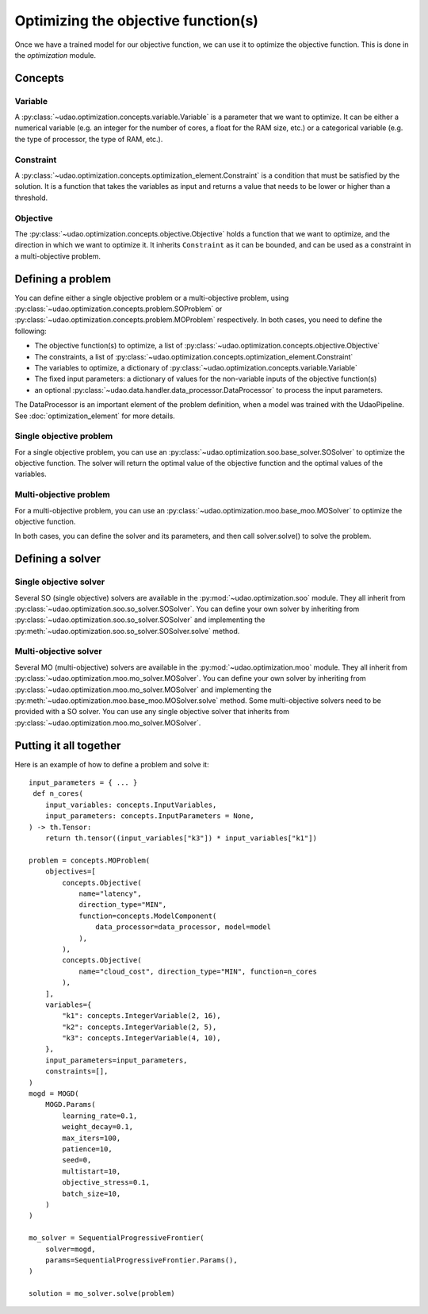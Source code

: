 ====================================
Optimizing the objective function(s)
====================================

Once we have a trained model for our objective function, we can use it to optimize the objective function.
This is done in the `optimization` module.

Concepts
--------

Variable
~~~~~~~~
A :py:class:`~udao.optimization.concepts.variable.Variable` is a parameter that we want to optimize.
It can be either a numerical variable (e.g. an integer for the number of cores, a float for the RAM size, etc.) or a categorical variable (e.g. the type of processor, the type of RAM, etc.).

Constraint
~~~~~~~~~~
A :py:class:`~udao.optimization.concepts.optimization_element.Constraint` is a condition that must be satisfied by the solution.
It is a function that takes the variables as input and returns a value that needs to be lower or higher than a threshold.

Objective
~~~~~~~~~
The :py:class:`~udao.optimization.concepts.objective.Objective` holds a function that we want to optimize, and the direction in which we want to optimize it.
It inherits ``Constraint`` as it can be bounded, and can be used as a constraint in a multi-objective problem.

Defining a problem
------------------
You can define either a single objective problem or a multi-objective problem, using :py:class:`~udao.optimization.concepts.problem.SOProblem` or :py:class:`~udao.optimization.concepts.problem.MOProblem` respectively.
In both cases, you need to define the following:

* The objective function(s) to optimize, a list of :py:class:`~udao.optimization.concepts.objective.Objective`
* The constraints, a list of :py:class:`~udao.optimization.concepts.optimization_element.Constraint`
* The variables to optimize, a dictionary of :py:class:`~udao.optimization.concepts.variable.Variable`
* The fixed input parameters: a dictionary of values for the non-variable inputs of the objective function(s)
* an optional :py:class:`~udao.data.handler.data_processor.DataProcessor` to process the input parameters.

The DataProcessor is an important element of the problem definition, when a model was trained with the UdaoPipeline. See :doc:`optimization_element` for more details.

Single objective problem
~~~~~~~~~~~~~~~~~~~~~~~~
For a single objective problem, you can use an :py:class:`~udao.optimization.soo.base_solver.SOSolver` to optimize the objective function.
The solver will return the optimal value of the objective function and the optimal values of the variables.

Multi-objective problem
~~~~~~~~~~~~~~~~~~~~~~~
For a multi-objective problem, you can use an :py:class:`~udao.optimization.moo.base_moo.MOSolver` to optimize the objective function.

In both cases, you can define the solver and its parameters, and then call solver.solve() to solve the problem.

Defining a solver
-----------------

Single objective solver
~~~~~~~~~~~~~~~~~~~~~~~
Several SO (single objective) solvers are available in the :py:mod:`~udao.optimization.soo` module.
They all inherit from :py:class:`~udao.optimization.soo.so_solver.SOSolver`.
You can define your own solver by inheriting from :py:class:`~udao.optimization.soo.so_solver.SOSolver` and implementing the :py:meth:`~udao.optimization.soo.so_solver.SOSolver.solve` method.

Multi-objective solver
~~~~~~~~~~~~~~~~~~~~~~
Several MO (multi-objective) solvers are available in the :py:mod:`~udao.optimization.moo` module.
They all inherit from :py:class:`~udao.optimization.moo.mo_solver.MOSolver`.
You can define your own solver by inheriting from :py:class:`~udao.optimization.moo.mo_solver.MOSolver` and implementing the :py:meth:`~udao.optimization.moo.base_moo.MOSolver.solve` method.
Some multi-objective solvers need to be provided with a SO solver. You can use any single objective solver that inherits from :py:class:`~udao.optimization.moo.mo_solver.MOSolver`.

Putting it all together
-----------------------
Here is an example of how to define a problem and solve it::

    input_parameters = { ... }
     def n_cores(
        input_variables: concepts.InputVariables,
        input_parameters: concepts.InputParameters = None,
    ) -> th.Tensor:
        return th.tensor((input_variables["k3"]) * input_variables["k1"])

    problem = concepts.MOProblem(
        objectives=[
            concepts.Objective(
                name="latency",
                direction_type="MIN",
                function=concepts.ModelComponent(
                    data_processor=data_processor, model=model
                ),
            ),
            concepts.Objective(
                name="cloud_cost", direction_type="MIN", function=n_cores
            ),
        ],
        variables={
            "k1": concepts.IntegerVariable(2, 16),
            "k2": concepts.IntegerVariable(2, 5),
            "k3": concepts.IntegerVariable(4, 10),
        },
        input_parameters=input_parameters,
        constraints=[],
    )
    mogd = MOGD(
        MOGD.Params(
            learning_rate=0.1,
            weight_decay=0.1,
            max_iters=100,
            patience=10,
            seed=0,
            multistart=10,
            objective_stress=0.1,
            batch_size=10,
        )
    )

    mo_solver = SequentialProgressiveFrontier(
        solver=mogd,
        params=SequentialProgressiveFrontier.Params(),
    )

    solution = mo_solver.solve(problem)
